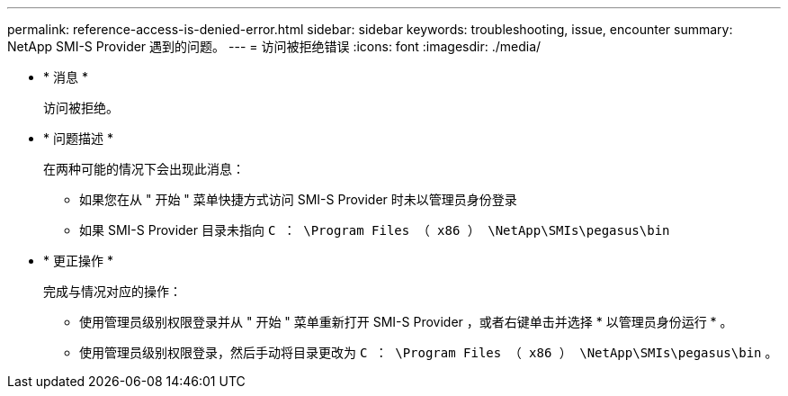 ---
permalink: reference-access-is-denied-error.html 
sidebar: sidebar 
keywords: troubleshooting, issue, encounter 
summary: NetApp SMI-S Provider 遇到的问题。 
---
= 访问被拒绝错误
:icons: font
:imagesdir: ./media/


* * 消息 *
+
`访问被拒绝。`

* * 问题描述 *
+
在两种可能的情况下会出现此消息：

+
** 如果您在从 " 开始 " 菜单快捷方式访问 SMI-S Provider 时未以管理员身份登录
** 如果 SMI-S Provider 目录未指向 `C ： \Program Files （ x86 ） \NetApp\SMIs\pegasus\bin`


* * 更正操作 *
+
完成与情况对应的操作：

+
** 使用管理员级别权限登录并从 " 开始 " 菜单重新打开 SMI-S Provider ，或者右键单击并选择 * 以管理员身份运行 * 。
** 使用管理员级别权限登录，然后手动将目录更改为 `C ： \Program Files （ x86 ） \NetApp\SMIs\pegasus\bin` 。



